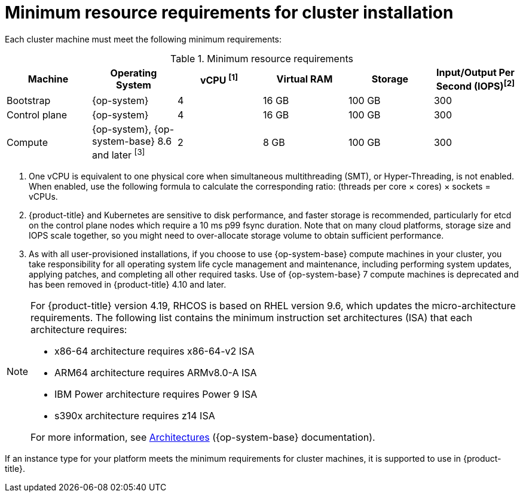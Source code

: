 // Module included in the following assemblies:
//
// * installing/installing_aws/installing-aws-china.adoc
// * installing/installing_aws/installing-aws-customizations.adoc
// * installing/installing_aws/installing-aws-government-region.adoc
// * installing/installing_aws/installing-aws-network-customizations.adoc
// * installing/installing_aws/installing-aws-private.adoc
// * installing/installing_aws/installing-aws-vpc.adoc
// * installing/installing_aws/installing-restricted-networks-aws-installer-provisioned.adoc
// * installing/installing_aws/installing-aws-user-infra.adoc
// * installing/installing_aws/installing-restricted-networks-aws.adoc
// * installing/installing_aws/installing-aws-outposts-remote-workers.adoc
// * installing/installing_aws/installing-aws-localzone.adoc
// * installing/installaing_aws/installing-aws-wavelength-zone.adoc
// * installing/installing_azure/installing-azure-customizations.adoc
// * installing/installing_azure/installing-azure-government-region.adoc
// * installing/installing_azure/installing-azure-private.adoc
// * installing/installing_azure/installing-azure-vnet.adoc
// * installing/installing_azure/installing-azure-user-infra.adoc
// * installing/installing_bare_metal/upi/installing-bare-metal.adoc
// * installing/installing_bare_metal/upi/installing-bare-metal-network-customizations.adoc
// * installing/installing_bare_metal/upi/installing-restricted-networks-bare-metal.adoc
// * installing/installing_gcp/installing-gcp-customizations.adoc
// * installing/installing_gcp/installing-gcp-network-customizations.adoc
// * installing/installing_gcp/installing-gcp-private.adoc
// * installing/installing_gcp/installing-gcp-vpc.adoc
// * installing/installing_gcp/installing-restricted-networks-gcp-installer-provisioned.adoc
// * installing/installing_gcp/installing-gcp-user-infra.adoc
// * installing/installing_gcp/installing-gcp-user-infra-vpc.adoc
// * installing/installing_gcp/installing-restricted-networks-gcp.adoc
// * installing/installing_platform_agnostic/installing-platform-agnostic.adoc
// * installing/installing_ibm_power/installing-ibm-power.adoc
// * installing/installing_ibm_power/installing-restricted-networks-ibm-power.adoc
// * installing/installing_ibm_powervs/installing-ibm-power-vs-private-cluster.adoc
// * installing/installing_ibm_powervs/installing-restricted-networks-ibm-power-vs.adoc
// * installing/installing_ibm_powervs/installing-ibm-powervs-vpc.adoc
// * installing/installing_ibm_cloud_public/installing-ibm-cloud-customizations.adoc
// * installing/installing_ibm_cloud_public/installing-ibm-cloud-network-customizations.adoc
// * installing/installing_ibm_cloud_public/installing-ibm-cloud-private.adoc
// * installing/installing_ibm_cloud_public/installing-ibm-cloud-vpc.adoc
// * installing/installing_ibm_cloud_public/installing-ibm-cloud-restricted.adoc
// * installing/installing-restricted-networks-azure-installer-provisioned.adoc
// * installing/installing_azure/installing-restricted-networks-azure-user-provisioned.adoc
// * installing/installing_vsphere/upi/upi-vsphere-installation-reqs.adoc
// * installing/installing_bare_metal_ipi/ipi-install-prerequisites.adoc
// * installing/installing_ibm_z/installing-ibm-z-reqs.adoc

ifeval::["{context}" == "installing-azure-customizations"]
:azure:
endif::[]

ifeval::["{context}" == "installing-azure-government-region"]
:azure:
endif::[]

ifeval::["{context}" == "installing-azure-network-customizations"]
:azure:
endif::[]

ifeval::["{context}" == "installing-azure-private"]
:azure:
endif::[]

ifeval::["{context}" == "installing-azure-vnet"]
:azure:
endif::[]

ifeval::["{context}" == "installing-azure-user-infra"]
:azure:
endif::[]

ifeval::["{context}" == "installing-restricted-networks-azure-installer-provisioned"]
:azure:
endif::[]

ifeval::["{context}" == "installing-restricted-networks-azure-user-provisioned"]
:azure:
endif::[]

ifeval::["{context}" == "installing-bare-metal"]
:bare-metal:
endif::[]

ifeval::["{context}" == "ipi-install-prerequisites"]
:ipi-bare-metal:
endif::[]

ifeval::["{context}" == "installing-bare-metal-network-customizations"]
:bare-metal:
endif::[]

ifeval::["{context}" == "installing-restricted-networks-bare-metal"]
:bare-metal:
endif::[]

ifeval::["{context}" == "installing-ibm-power"]
:ibm-power:
endif::[]

ifeval::["{context}" == "installing-restricted-networks-ibm-power"]
:ibm-power:
endif::[]

ifeval::["{context}" == "installing-ibm-power-vs-private-cluster"]
:ibm-power:
endif::[]

ifeval::["{context}" == "installing-restricted-networks-ibm-power-vs"]
:ibm-power:
endif::[]

ifeval::["{context}" == "installing-ibm-z-reqs"]
:ibm-z:
endif::[]

ifeval::["{context}" == "installing-ibm-cloud-customizations"]
:ibm-cloud-vpc:
endif::[]

ifeval::["{context}" == "installing-ibm-cloud-network-customizations"]
:ibm-cloud-vpc:
endif::[]

ifeval::["{context}" == "installing-ibm-cloud-vpc"]
:ibm-cloud-vpc:
endif::[]

ifeval::["{context}" == "installing-ibm-cloud-private"]
:ibm-cloud-vpc:
endif::[]

ifeval::["{context}" == "upi-vsphere-installation-reqs"]
:vsphere:
endif::[]

ifeval::["{context}" == "installing-ibm-cloud-restricted"]
:ibm-cloud-vpc:
endif::[]

:_mod-docs-content-type: CONCEPT
[id="installation-minimum-resource-requirements_{context}"]
= Minimum resource requirements for cluster installation

Each cluster machine must meet the following minimum requirements:

.Minimum resource requirements
[cols="2,2,2,2,2,2",options="header"]
|===

|Machine
|Operating System

ifndef::bare-metal,ipi-bare-metal[]
ifndef::ibm-cloud-vpc,vsphere[]
|vCPU ^[1]^
endif::ibm-cloud-vpc,vsphere[]
ifdef::ibm-cloud-vpc,vsphere[]
|vCPU
endif::ibm-cloud-vpc,vsphere[]

|Virtual RAM
endif::bare-metal,ipi-bare-metal[]
ifdef::bare-metal,ipi-bare-metal[]
|CPU ^[1]^
|RAM
endif::bare-metal,ipi-bare-metal[]

|Storage

ifndef::ibm-z,ibm-cloud-vpc,vsphere[]
|Input/Output Per Second (IOPS)^[2]^
endif::ibm-z,ibm-cloud-vpc,vsphere[]
ifdef::vsphere[]
|Input/Output Per Second (IOPS)^[1]^
endif::vsphere[]
ifdef::ibm-z,ibm-cloud-vpc[]
|Input/Output Per Second (IOPS)
endif::ibm-z,ibm-cloud-vpc[]

|Bootstrap

ifndef::ipi-bare-metal[|{op-system}]
ifdef::ipi-bare-metal[|{op-system-base}]
ifdef::ibm-power[|2]
ifndef::ibm-power[|4]
|16 GB
|100 GB

ifndef::ibm-z[]
|300
endif::ibm-z[]
ifdef::ibm-z[]
|N/A
endif::ibm-z[]

|Control plane
|{op-system}

ifdef::ibm-power[|2]
ifndef::ibm-power[|4]
|16 GB
|100 GB

ifndef::ibm-z[]
|300
endif::ibm-z[]
ifdef::ibm-z[]
|N/A
endif::ibm-z[]

ifndef::openshift-origin[]
|Compute

ifdef::ibm-z,ibm-power,ibm-cloud-vpc,ipi-bare-metal[|{op-system}]
ifndef::ibm-z,ibm-power,ibm-cloud-vpc,vsphere,ipi-bare-metal[|{op-system}, {op-system-base} 8.6 and later ^[3]^]
ifdef::vsphere[|{op-system}, {op-system-base} 8.6 and later ^[2]^]
|2
|8 GB
|100 GB

ifndef::ibm-z[]
|300
endif::ibm-z[]
ifdef::ibm-z[]
|N/A
endif::ibm-z[]
endif::openshift-origin[]

ifdef::openshift-origin[]
|Compute
|{op-system}
|2
|8 GB
|100 GB

ifndef::ibm-z[]
|300
endif::ibm-z[]
ifdef::ibm-z[]
|N/A
endif::ibm-z[]
endif::openshift-origin[]

|===
[.small]
--

ifdef::ibm-z[]
1. One physical core (IFL) provides two logical cores (threads) when SMT-2 is enabled. The hypervisor can provide two or more vCPUs.
endif::ibm-z[]
ifdef::bare-metal,ipi-bare-metal[]
1. One CPU is equivalent to one physical core when simultaneous multithreading (SMT), or Hyper-Threading, is not enabled. When enabled, use the following formula to calculate the corresponding ratio: (threads per core × cores) × sockets = CPUs.
endif::bare-metal,ipi-bare-metal[]
ifndef::ibm-z,bare-metal,ibm-cloud-vpc,vsphere,ipi-bare-metal[]
1. One vCPU is equivalent to one physical core when simultaneous multithreading (SMT), or Hyper-Threading, is not enabled. When enabled, use the following formula to calculate the corresponding ratio: (threads per core × cores) × sockets = vCPUs.
endif::ibm-z,bare-metal,ibm-cloud-vpc,vsphere,ipi-bare-metal[]
ifndef::ibm-z,ibm-power,ibm-cloud-vpc,vsphere,ipi-bare-metal[]
2. {product-title} and Kubernetes are sensitive to disk performance, and faster storage is recommended, particularly for etcd on the control plane nodes which require a 10 ms p99 fsync duration. Note that on many cloud platforms, storage size and IOPS scale together, so you might need to over-allocate storage volume to obtain sufficient performance.
3. As with all user-provisioned installations, if you choose to use {op-system-base} compute machines in your cluster, you take responsibility for all operating system life cycle management and maintenance, including performing system updates, applying patches, and completing all other required tasks. Use of {op-system-base} 7 compute machines is deprecated and has been removed in {product-title} 4.10 and later.
endif::ibm-z,ibm-power,ibm-cloud-vpc,vsphere,ipi-bare-metal[]
ifdef::ibm-power,ipi-bare-metal[]
2. {product-title} and Kubernetes are sensitive to disk performance, and faster storage is recommended, particularly for etcd on the control plane nodes. Note that on many cloud platforms, storage size and IOPS scale together, so you might need to over-allocate storage volume to obtain sufficient performance.
endif::ibm-power,ipi-bare-metal[]
ifdef::vsphere[]
1. {product-title} and Kubernetes are sensitive to disk performance, and faster storage is recommended, particularly for etcd on the control plane nodes which require a 10 ms p99 fsync duration. Note that on many cloud platforms, storage size and IOPS scale together, so you might need to over-allocate storage volume to obtain sufficient performance.
2. As with all user-provisioned installations, if you choose to use {op-system-base} compute machines in your cluster, you take responsibility for all operating system life cycle management and maintenance, including performing system updates, applying patches, and completing all other required tasks. Use of {op-system-base} 7 compute machines is deprecated and has been removed in {product-title} 4.10 and later.
endif::vsphere[]

--
[NOTE]
====
For {product-title} version 4.19, RHCOS is based on RHEL version 9.6, which updates the micro-architecture requirements. The following list contains the minimum instruction set architectures (ISA) that each architecture requires:

* x86-64 architecture requires x86-64-v2 ISA
* ARM64 architecture requires ARMv8.0-A ISA
* IBM Power architecture requires Power 9 ISA
* s390x architecture requires z14 ISA

For more information, see link:https://access.redhat.com/documentation/en-us/red_hat_enterprise_linux/9/html-single/9.2_release_notes/index#architectures[Architectures] ({op-system-base} documentation).
====

ifdef::azure[]
[IMPORTANT]
====
You are required to use Azure virtual machines that have the `premiumIO` parameter set to `true`.
====
endif::azure[]

If an instance type for your platform meets the minimum requirements for cluster machines, it is supported to use in {product-title}.

ifdef::vsphere[]
[IMPORTANT]
====
Do not use memory ballooning in {product-title} clusters. Memory ballooning can cause cluster-wide instabilities, service degradation, or other undefined behaviors.

* Control plane machines should have committed memory equal to or greater than the published minimum resource requirements for a cluster installation.

* Compute machines should have a minimum reservation equal to or greater than the published minimum resource requirements for a cluster installation.

These minimum CPU and memory requirements do not account for resources required by user workloads.

For more information, see the Red Hat Knowledgebase article link:https://access.redhat.com/articles/7074533[Memory Ballooning and OpenShift].
====
endif::vsphere[]

ifeval::["{context}" == "installing-azure-customizations"]
:!azure:
endif::[]

ifeval::["{context}" == "installing-azure-government-region"]
:!azure:
endif::[]

ifeval::["{context}" == "installing-azure-network-customizations"]
:!azure:
endif::[]

ifeval::["{context}" == "installing-azure-private"]
:!azure:
endif::[]

ifeval::["{context}" == "installing-azure-vnet"]
:!azure:
endif::[]

ifeval::["{context}" == "installing-azure-user-infra"]
:!azure:
endif::[]

ifeval::["{context}" == "installing-restricted-networks-azure-installer-provisioned"]
:!azure:
endif::[]

ifeval::["{context}" == "installing-restricted-networks-azure-user-provisioned"]
:!azure:
endif::[]

ifeval::["{context}" == "installing-bare-metal"]
:!bare-metal:
endif::[]

ifeval::["{context}" == "ipi-install-prerequisites"]
:!ipi-bare-metal:
endif::[]

ifeval::["{context}" == "installing-bare-metal-network-customizations"]
:!bare-metal:
endif::[]

ifeval::["{context}" == "installing-restricted-networks-bare-metal"]
:!bare-metal:
endif::[]

ifeval::["{context}" == "installing-ibm-power"]
:!ibm-power:
endif::[]

ifeval::["{context}" == "installing-restricted-networks-ibm-power"]
:!ibm-power:
endif::[]

ifeval::["{context}" == "installing-ibm-power-vs-private-cluster"]
:!ibm-power:
endif::[]

ifeval::["{context}" == "installing-restricted-networks-ibm-power-vs"]
:!ibm-power:
endif::[]

ifeval::["{context}" == "installing-ibm-z-reqs"]
:!ibm-z:
endif::[]

ifeval::["{context}" == "installing-ibm-cloud-customizations"]
:!ibm-cloud-vpc:
endif::[]

ifeval::["{context}" == "installing-ibm-cloud-network-customizations"]
:!ibm-cloud-vpc:
endif::[]

ifeval::["{context}" == "installing-ibm-cloud-vpc"]
:!ibm-cloud-vpc:
endif::[]

ifeval::["{context}" == "installing-ibm-cloud-private"]
:!ibm-cloud-vpc:
endif::[]

ifeval::["{context}" == "upi-vsphere-installation-reqs"]
:!vsphere:
endif::[]

ifeval::["{context}" == "installing-ibm-cloud-restricted"]
:!ibm-cloud-vpc:
endif::[]
